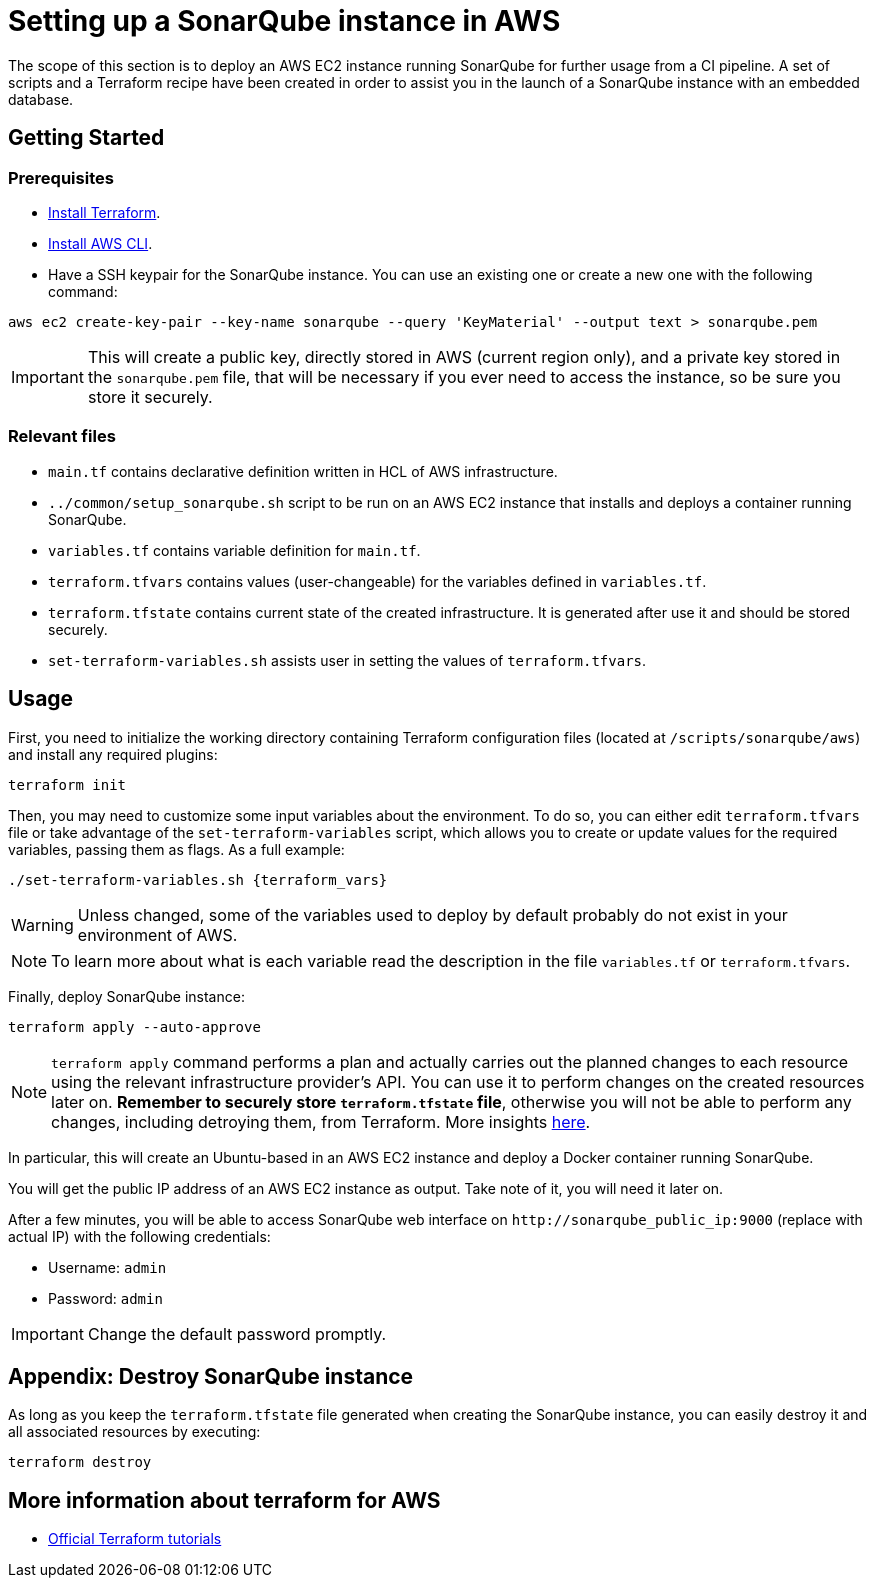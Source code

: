 :provider_name: AWS
:container_instance_type: an AWS EC2 instance
:provider_path: aws
:terraform_vars: --region eu-west-1 --vpc_cidr_block 10.0.0.0/16 --subnet_cidr_block 10.0.1.0/24 --nic_private_ip 10.0.1.50 --instance_type t3a.small --keypair_name sonarqube
:terraform_tutorials: https://developer.hashicorp.com/terraform/tutorials/aws
= Setting up a SonarQube instance in {provider_name}

The scope of this section is to deploy {container_instance_type} running SonarQube for further usage from a CI pipeline. A set of scripts and a Terraform recipe have been created in order to assist you in the launch of a SonarQube instance with an embedded database.

== Getting Started
=== Prerequisites
* https://developer.hashicorp.com/terraform/tutorials/aws-get-started/install-cli[Install Terraform].

* https://docs.aws.amazon.com/cli/latest/userguide/getting-started-install.html[Install AWS CLI].

* Have a SSH keypair for the SonarQube instance. You can use an existing one or create a new one with the following command:

```
aws ec2 create-key-pair --key-name sonarqube --query 'KeyMaterial' --output text > sonarqube.pem
```

IMPORTANT: This will create a public key, directly stored in AWS (current region only), and a private key stored in the `sonarqube.pem` file, that will be necessary if you ever need to access the instance, so be sure you store it securely.

=== Relevant files

* `main.tf` contains declarative definition written in HCL of AWS infrastructure.
* `../common/setup_sonarqube.sh` script to be run on {container_instance_type} that installs and deploys a container running SonarQube.
* `variables.tf` contains variable definition for `main.tf`.
* `terraform.tfvars` contains values (user-changeable) for the variables defined in `variables.tf`.
* `terraform.tfstate` contains current state of the created infrastructure. It is generated after use it and should be stored securely.
* `set-terraform-variables.sh` assists user in setting the values of `terraform.tfvars`.

== Usage

First, you need to initialize the working directory containing Terraform configuration files (located at `/scripts/sonarqube/{provider_path}`) and install any required plugins:

```
terraform init
```

Then, you may need to customize some input variables about the environment. To do so, you can either edit `terraform.tfvars` file or take advantage of the `set-terraform-variables` script, which allows you to create or update values for the required variables, passing them as flags. As a full example:

```
./set-terraform-variables.sh {terraform_vars}
```

WARNING: Unless changed, some of the variables used to deploy by default probably do not exist in your environment of {provider_name}.

NOTE: To learn more about what is each variable read the description in the file `variables.tf` or `terraform.tfvars`.

Finally, deploy SonarQube instance:

```
terraform apply --auto-approve
```

NOTE: `terraform apply` command performs a plan and actually carries out the planned changes to each resource using the relevant infrastructure provider's API. You can use it to perform changes on the created resources later on. *Remember to securely store `terraform.tfstate` file*, otherwise you will not be able to perform any changes, including detroying them, from Terraform. More insights https://www.terraform.io/cli/run[here].

In particular, this will create an Ubuntu-based in {container_instance_type} and deploy a Docker container running SonarQube.

You will get the public IP address of {container_instance_type} as output. Take note of it, you will need it later on.

After a few minutes, you will be able to access SonarQube web interface on `+http://sonarqube_public_ip:9000+` (replace with actual IP) with the following credentials:

* Username:   `admin`
* Password:   `admin`

IMPORTANT: Change the default password promptly.

== Appendix: Destroy SonarQube instance

As long as you keep the `terraform.tfstate` file generated when creating the SonarQube instance, you can easily destroy it and all associated resources by executing:

```
terraform destroy
```

== More information about terraform for {provider_name}
* {terraform_tutorials}[Official Terraform tutorials]
